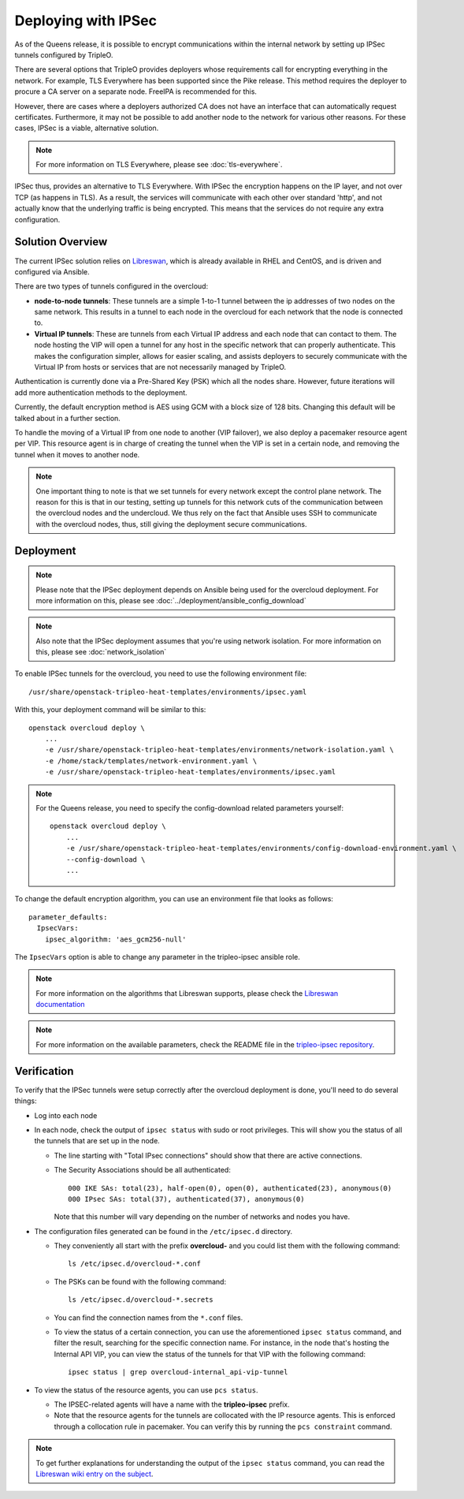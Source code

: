.. _ipsec:

Deploying with IPSec
====================

As of the Queens release, it is possible to encrypt communications within the
internal network by setting up IPSec tunnels configured by TripleO.

There are several options that TripleO provides deployers whose requirements call
for encrypting everything in the network. For example, TLS Everywhere has been
supported since the Pike release. This method requires the deployer
to procure a CA server on a separate node. FreeIPA is recommended for this.

However, there are cases where a deployers authorized CA does not have an
interface that can automatically request certificates. Furthermore, it may
not be possible to add another node to the network for various other reasons.
For these cases, IPSec is a viable, alternative solution.

.. note:: For more information on TLS Everywhere, please see
          :doc:`tls-everywhere`.

IPSec thus, provides an alternative to TLS Everywhere. With IPSec the encryption
happens on the IP layer, and not over TCP (as happens in TLS). As a result, the
services will communicate with each other over standard 'http', and not
actually know that the underlying traffic is being encrypted. This means that
the services do not require any extra configuration.

Solution Overview
-----------------

The current IPSec solution relies on `Libreswan`_, which is already available
in RHEL and CentOS, and is driven and configured via Ansible.

There are two types of tunnels configured in the overcloud:

* **node-to-node tunnels**: These tunnels are a simple 1-to-1 tunnel between the ip
  addresses of two nodes on the same network. This results in a tunnel to each node
  in the overcloud for each network that the node is connected to.

* **Virtual IP tunnels**: These are tunnels from each Virtual IP address and
  each node that can contact to them. The node hosting the VIP will open a tunnel
  for any host in the specific network that can properly authenticate. This
  makes the configuration simpler, allows for easier scaling, and assists
  deployers to securely communicate with the Virtual IP from hosts
  or services that are not necessarily managed by TripleO.

Authentication is currently done via a Pre-Shared Key (PSK) which all the nodes
share. However, future iterations will add more authentication methods to the
deployment.

Currently, the default encryption method is AES using GCM with a block size of
128 bits. Changing this default will be talked about in a further section.

To handle the moving of a Virtual IP from one node to another (VIP failover),
we also deploy a pacemaker resource agent per VIP. This resource agent is in
charge of creating the tunnel when the VIP is set in a certain node, and
removing the tunnel when it moves to another node.

.. note:: One important thing to note is that we set tunnels for every network
          except the control plane network. The reason for this is that in our
          testing, setting up tunnels for this network cuts of the
          communication between the overcloud nodes and the undercloud. We thus
          rely on the fact that Ansible uses SSH to communicate with the
          overcloud nodes, thus, still giving the deployment secure
          communications.

Deployment
----------

.. note:: Please note that the IPSec deployment depends on Ansible being used
          for the overcloud deployment. For more information on this, please
          see :doc:`../deployment/ansible_config_download`

.. note:: Also note that the IPSec deployment assumes that you're using network
          isolation. For more information on this, please see
          :doc:`network_isolation`

To enable IPSec tunnels for the overcloud, you need to use the following
environment file::

    /usr/share/openstack-tripleo-heat-templates/environments/ipsec.yaml

With this, your deployment command will be similar to this::

    openstack overcloud deploy \
        ...
        -e /usr/share/openstack-tripleo-heat-templates/environments/network-isolation.yaml \
        -e /home/stack/templates/network-environment.yaml \
        -e /usr/share/openstack-tripleo-heat-templates/environments/ipsec.yaml

.. note:: For the Queens release, you need to specify the config-download
          related parameters yourself::

              openstack overcloud deploy \
                  ...
                  -e /usr/share/openstack-tripleo-heat-templates/environments/config-download-environment.yaml \
                  --config-download \
                  ...

To change the default encryption algorithm, you can use an environment file
that looks as follows::

    parameter_defaults:
      IpsecVars:
        ipsec_algorithm: 'aes_gcm256-null'

The ``IpsecVars`` option is able to change any parameter in the tripleo-ipsec
ansible role.

.. note:: For more information on the algorithms that Libreswan supports,
          please check the `Libreswan documentation`_

.. note:: For more information on the available parameters, check the README
          file in the `tripleo-ipsec repository`_.


Verification
------------

To verify that the IPSec tunnels were setup correctly after the overcloud
deployment is done, you'll need to do several things:

* Log into each node

* In each node, check the output of ``ipsec status`` with sudo or root
  privileges. This will show you the status of all the tunnels that are set up
  in the node.

  - The line starting with "Total IPsec connections" should show
    that there are active connections.
  - The Security Associations should be all authenticated::

        000 IKE SAs: total(23), half-open(0), open(0), authenticated(23), anonymous(0)
        000 IPsec SAs: total(37), authenticated(37), anonymous(0)

    Note that this number will vary depending on the number of networks and
    nodes you have.

* The configuration files generated can be found in the ``/etc/ipsec.d``
  directory.

  - They conveniently all start with the prefix **overcloud-** and
    you could list them with the following command::

        ls /etc/ipsec.d/overcloud-*.conf

  - The PSKs can be found with the following command::

        ls /etc/ipsec.d/overcloud-*.secrets

  - You can find the connection names from the ``*.conf`` files.

  - To view the status of a certain connection, you can use the aforementioned
    ``ipsec status`` command, and filter the result, searching for the specific
    connection name. For instance, in the node that's hosting the Internal API
    VIP, you can view the status of the tunnels for that VIP with the following
    command::

        ipsec status | grep overcloud-internal_api-vip-tunnel

* To view the status of the resource agents, you can use ``pcs status``.

  - The IPSEC-related agents will have a name with the **tripleo-ipsec**
    prefix.

  - Note that the resource agents for the tunnels are collocated with the IP
    resource agents. This is enforced through a collocation rule in pacemaker.
    You can verify this by running the ``pcs constraint`` command.

.. note:: To get further explanations for understanding the output of the
          ``ipsec status`` command, you can read the `Libreswan wiki entry on
          the subject`_.

.. References

.. _Libreswan: https://libreswan.org/
.. _Libreswan documentation: https://libreswan.org/man/ipsec.conf.5.html
.. _Libreswan wiki entry on the subject: https://libreswan.org/wiki/How_to_read_status_output
.. _tripleo-ipsec repository: https://github.com/openstack/tripleo-ipsec/blob/master/README.md
